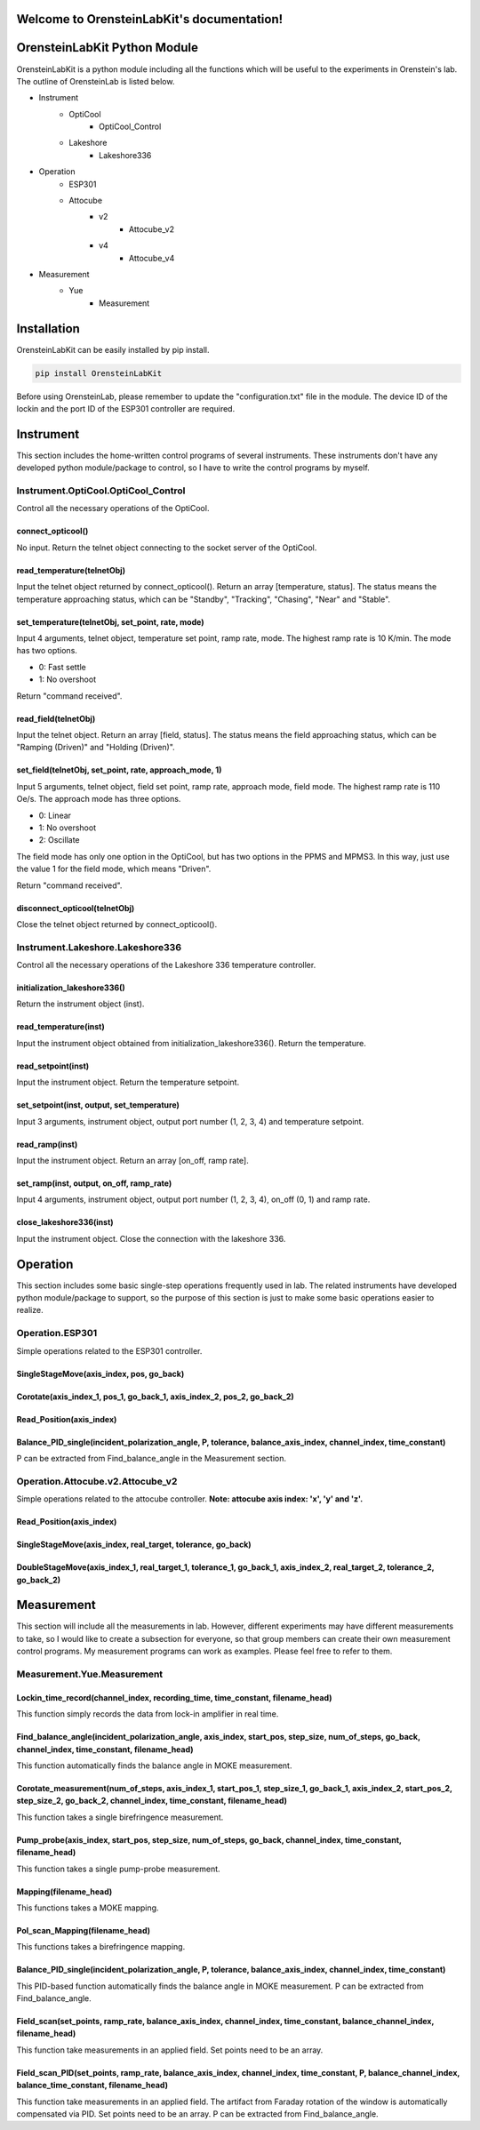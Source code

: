 .. OrensteinLab documentation master file, created by
   sphinx-quickstart on Mon Jun 21 11:57:17 2021.
   You can adapt this file completely to your liking, but it should at least
   contain the root `toctree` directive.

Welcome to OrensteinLabKit's documentation!
============================================

OrensteinLabKit Python Module
==============================
OrensteinLabKit is a python module including all the functions which will be useful to the experiments in Orenstein's lab. The outline of OrensteinLab is listed below.

- Instrument
    - OptiCool
        - OptiCool_Control
    - Lakeshore
        - Lakeshore336
- Operation
    - ESP301
    - Attocube
        - v2
            - Attocube_v2
        - v4
            - Attocube_v4
- Measurement
    - Yue
        - Measurement


Installation
==============
OrensteinLabKit can be easily installed by pip install.

.. code-block:: python

    pip install OrensteinLabKit

Before using OrensteinLab, please remember to update the "configuration.txt" file in the module. The device ID of the lockin and the port ID of the ESP301 controller are required.

Instrument
===============
This section includes the home-written control programs of several instruments. These instruments don't have any developed python module/package to control, so I have to write the control programs by myself.

=====================================
Instrument.OptiCool.OptiCool_Control
=====================================
Control all the necessary operations of the OptiCool.

connect_opticool()
-------------------
No input. Return the telnet object connecting to the socket server of the OptiCool.

read_temperature(telnetObj)
---------------------------
Input the telnet object returned by connect_opticool(). Return an array [temperature, status]. The status means the temperature approaching status, which can be "Standby", "Tracking", "Chasing", "Near" and "Stable".

set_temperature(telnetObj, set_point, rate, mode)
--------------------------------------------------
Input 4 arguments, telnet object, temperature set point, ramp rate, mode. The highest ramp rate is 10 K/min. The mode has two options.

- 0: Fast settle
- 1: No overshoot

Return "command received".

read_field(telnetObj)
-----------------------
Input the telnet object. Return an array [field, status]. The status means the field approaching status, which can be "Ramping (Driven)" and "Holding (Driven)".

set_field(telnetObj, set_point, rate, approach_mode, 1)
--------------------------------------------------------
Input 5 arguments, telnet object, field set point, ramp rate, approach mode, field mode. The highest ramp rate is 110 Oe/s. The approach mode has three options.

- 0: Linear
- 1: No overshoot
- 2: Oscillate

The field mode has only one option in the OptiCool, but has two options in the PPMS and MPMS3. In this way, just use the value 1 for the field mode, which means "Driven".

Return "command received".

disconnect_opticool(telnetObj)
-------------------------------
Close the telnet object returned by connect_opticool().

==================================
Instrument.Lakeshore.Lakeshore336
==================================
Control all the necessary operations of the Lakeshore 336 temperature controller.

initialization_lakeshore336()
--------------------------------
Return the instrument object (inst).

read_temperature(inst)
------------------------
Input the instrument object obtained from initialization_lakeshore336(). Return the temperature.

read_setpoint(inst)
------------------------
Input the instrument object. Return the temperature setpoint.

set_setpoint(inst, output, set_temperature)
--------------------------------------------
Input 3 arguments, instrument object, output port number (1, 2, 3, 4) and temperature setpoint. 

read_ramp(inst)
------------------------
Input the instrument object. Return an array [on_off, ramp rate].

set_ramp(inst, output, on_off, ramp_rate)
------------------------------------------
Input 4 arguments, instrument object, output port number (1, 2, 3, 4), on_off (0, 1) and ramp rate. 

close_lakeshore336(inst)
------------------------------------------
Input the instrument object. Close the connection with the lakeshore 336. 



Operation
=============
This section includes some basic single-step operations frequently used in lab. The related instruments have developed python module/package to support, so the purpose of this section is just to make some basic operations easier to realize.

====================
Operation.ESP301
====================
Simple operations related to the ESP301 controller.

SingleStageMove(axis_index, pos, go_back)
---------------------------------------------

Corotate(axis_index_1, pos_1, go_back_1, axis_index_2, pos_2, go_back_2)
--------------------------------------------------------------------------

Read_Position(axis_index)
--------------------------

Balance_PID_single(incident_polarization_angle, P, tolerance, balance_axis_index, channel_index, time_constant)
-------------------------------------------------------------------------------------------------------------------

P can be extracted from Find_balance_angle in the Measurement section.

==================================
Operation.Attocube.v2.Attocube_v2
==================================
Simple operations related to the attocube controller. **Note: attocube axis index: 'x', 'y' and 'z'.**

Read_Position(axis_index)
----------------------------

SingleStageMove(axis_index, real_target, tolerance, go_back)
----------------------------------------------------------------

DoubleStageMove(axis_index_1, real_target_1, tolerance_1, go_back_1, axis_index_2, real_target_2, tolerance_2, go_back_2)
---------------------------------------------------------------------------------------------------------------------------------------


Measurement
=============
This section will include all the measurements in lab. However, different experiments may have different measurements to take, so I would like to create a subsection for everyone, so that group members can create their own measurement control programs. My measurement programs can work as examples. Please feel free to refer to them.

=============================
Measurement.Yue.Measurement
=============================

Lockin_time_record(channel_index, recording_time, time_constant, filename_head)
---------------------------------------------------------------------------------
This function simply records the data from lock-in amplifier in real time.

Find_balance_angle(incident_polarization_angle, axis_index, start_pos, step_size, num_of_steps, go_back, channel_index, time_constant, filename_head)
------------------------------------------------------------------------------------------------------------------------------------------------------
This function automatically finds the balance angle in MOKE measurement.

Corotate_measurement(num_of_steps, axis_index_1, start_pos_1, step_size_1, go_back_1, axis_index_2, start_pos_2, step_size_2, go_back_2, channel_index, time_constant, filename_head)
----------------------------------------------------------------------------------------------------------------------------------------------------------------------------------------------
This function takes a single birefringence measurement.

Pump_probe(axis_index, start_pos, step_size, num_of_steps, go_back, channel_index, time_constant, filename_head)
------------------------------------------------------------------------------------------------------------------------------
This function takes a single pump-probe measurement.

Mapping(filename_head)
-------------------------
This functions takes a MOKE mapping.

Pol_scan_Mapping(filename_head)
--------------------------------
This functions takes a birefringence mapping.

Balance_PID_single(incident_polarization_angle, P, tolerance, balance_axis_index, channel_index, time_constant)
-------------------------------------------------------------------------------------------------------------------
This PID-based function automatically finds the balance angle in MOKE measurement. P can be extracted from Find_balance_angle.

Field_scan(set_points, ramp_rate, balance_axis_index, channel_index, time_constant, balance_channel_index, filename_head)
--------------------------------------------------------------------------------------------------------------------------------------
This function take measurements in an applied field. Set points need to be an array.

Field_scan_PID(set_points, ramp_rate, balance_axis_index, channel_index, time_constant, P, balance_channel_index, balance_time_constant, filename_head)
--------------------------------------------------------------------------------------------------------------------------------------------------------------
This function take measurements in an applied field. The artifact from Faraday rotation of the window is automatically compensated via PID. Set points need to be an array. P can be extracted from Find_balance_angle.
